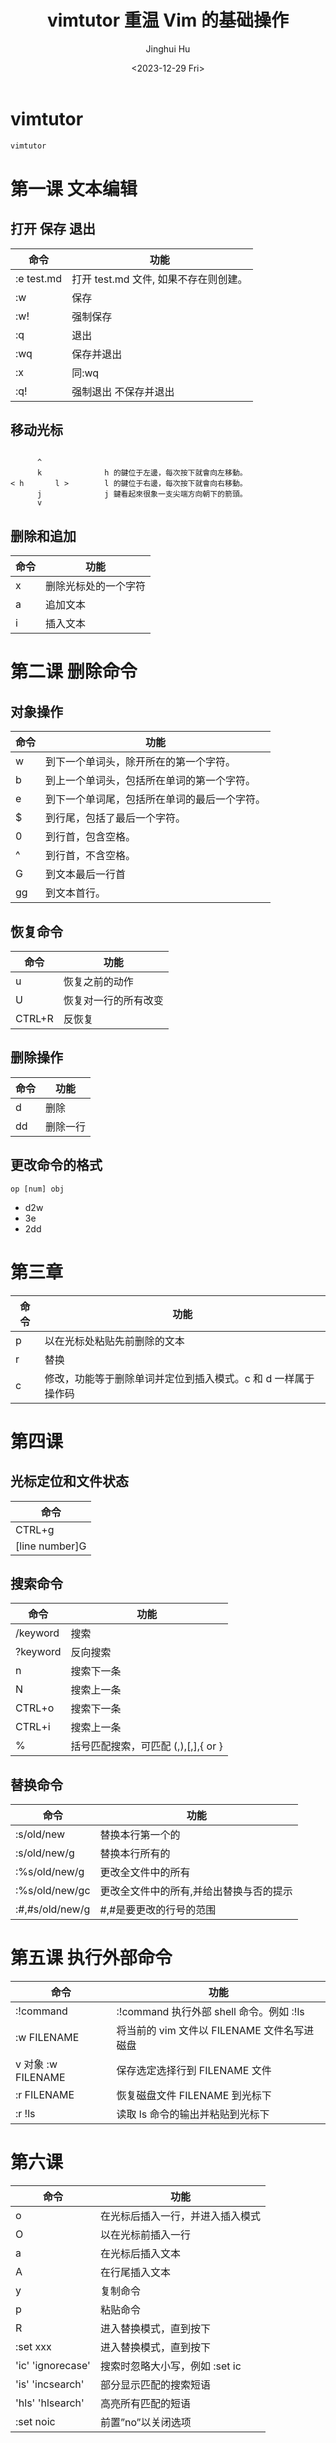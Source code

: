 #+TITLE: vimtutor 重温 Vim 的基础操作
#+AUTHOR: Jinghui Hu
#+EMAIL: hujinghui@buaa.edu.cn
#+DATE: <2023-12-29 Fri>
#+STARTUP: overview num indent
#+OPTIONS: ^:nil


* vimtutor
#+BEGIN_SRC sh
  vimtutor
#+END_SRC

* 第一课 文本编辑
** 打开 保存 退出
| 命令        | 功能                               |
|------------+-----------------------------------|
| :e test.md | 打开 test.md 文件, 如果不存在则创建。 |
| :w         | 保存                               |
| :w!        | 强制保存                            |
| :q         | 退出                               |
| :wq        | 保存并退出                          |
| :x         | 同:wq                              |
| :q!        | 强制退出 不保存并退出                |

** 移动光标
#+BEGIN_EXAMPLE

         ^
         k              h 的鍵位于左邊，每次按下就會向左移動。
   < h       l >        l 的鍵位于右邊，每次按下就會向右移動。
         j              j 鍵看起來很象一支尖端方向朝下的箭頭。
         v
#+END_EXAMPLE

** 删除和追加
| 命令 | 功能               |
|-----+-------------------|
| x   | 删除光标处的一个字符 |
| a   | 追加文本            |
| i   | 插入文本            |

* 第二课 删除命令
** 对象操作
| 命令 | 功能                                   |
|-----+---------------------------------------|
| w   | 到下一个单词头，除开所在的第一个字符。      |
| b   | 到上一个单词头，包括所在单词的第一个字符。  |
| e   | 到下一个单词尾，包括所在单词的最后一个字符。 |
| $   | 到行尾，包括了最后一个字符。              |
| 0   | 到行首，包含空格。                       |
| ^   | 到行首，不含空格。                       |
| G   | 到文本最后一行首                         |
| gg  | 到文本首行。                            |

** 恢复命令
| 命令    | 功能               |
|--------+-------------------|
| u      | 恢复之前的动作      |
| U      | 恢复对一行的所有改变 |
| CTRL+R | 反恢复             |

** 删除操作
| 命令 | 功能    |
|-----+--------|
| d   | 删除    |
| dd  | 删除一行 |

** 更改命令的格式
#+BEGIN_EXAMPLE
op [num] obj
#+END_EXAMPLE
- d2w
- 3e
- 2dd

* 第三章
| 命令 | 功能                                                   |
|-----+-------------------------------------------------------|
| p   | 以在光标处粘贴先前删除的文本                              |
| r   | 替换                                                   |
| c   | 修改，功能等于删除单词并定位到插入模式。c 和 d 一样属于操作码 |

* 第四课
** 光标定位和文件状态
| 命令            |
|----------------|
| CTRL+g         |
| [line number]G |

** 搜索命令
| 命令      | 功能                              |
|----------+----------------------------------|
| /keyword | 搜索                              |
| ?keyword | 反向搜索                           |
| n        | 搜索下一条                         |
| N        | 搜索上一条                         |
| CTRL+o   | 搜索下一条                         |
| CTRL+i   | 搜索上一条                         |
| %        | 括号匹配搜索，可匹配 (,),[,],{ or } |

** 替换命令
| 命令             | 功能                               |
|-----------------+-----------------------------------|
| :s/old/new      | 替换本行第一个的                     |
| :s/old/new/g    | 替换本行所有的                      |
| :%s/old/new/g   | 更改全文件中的所有                   |
| :%s/old/new/gc  | 更改全文件中的所有,并给出替换与否的提示 |
| :#,#s/old/new/g | #,#是要更改的行号的范围              |

* 第五课 执行外部命令
| 命令               | 功能                                     |
|-------------------+-----------------------------------------|
| :!command         | :!command 执行外部 shell 命令。例如 :!ls   |
| :w FILENAME       | 将当前的 vim 文件以 FILENAME 文件名写进磁盘 |
| v 对象 :w FILENAME | 保存选定选择行到 FILENAME 文件             |
| :r FILENAME       | 恢复磁盘文件 FILENAME 到光标下             |
| :r !ls            | 读取 ls 命令的输出并粘贴到光标下            |

* 第六课
| 命令               | 功能                         |
|-------------------+-----------------------------|
| o                 | 在光标后插入一行，并进入插入模式 |
| O                 | 以在光标前插入一行             |
| a                 | 在光标后插入文本               |
| A                 | 在行尾插入文本                |
| y                 | 复制命令                      |
| p                 | 粘贴命令                      |
| R                 | 进入替换模式，直到按下          |
| :set xxx          | 进入替换模式，直到按下          |
| 'ic' 'ignorecase' | 搜索时忽略大小写，例如 :set ic  |
| 'is' 'incsearch'  | 部分显示匹配的搜索短语          |
| 'hls' 'hlsearch'  | 高亮所有匹配的短语             |
| :set noic         | 前置”no”以关闭选项            |

* 第七课
| 命令                    | 功能               |
|------------------------+-------------------|
| :help                  | 或以打开帮助窗口     |
| :help cmd              | 找出关于 cmd 的帮助 |
| CTRL+w                 | 跳转到另一窗口      |
| :command, press CTRL+d | 以查看可能的补齐     |
